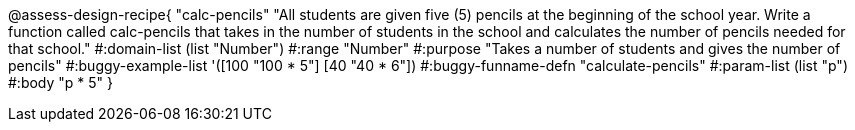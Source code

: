 @assess-design-recipe{
  "calc-pencils"
    "All students are given five (5) pencils at the beginning of the school year. Write a function called calc-pencils that takes in the number of students in the school and calculates the number of pencils needed for that school."
#:domain-list (list "Number")
#:range "Number"
#:purpose "Takes a number of students and gives the number of pencils"
#:buggy-example-list
'([100 "100 * 5"]
  [40 "40 * 6"])
#:buggy-funname-defn "calculate-pencils"
#:param-list (list "p")
#:body "p * 5"
} 
